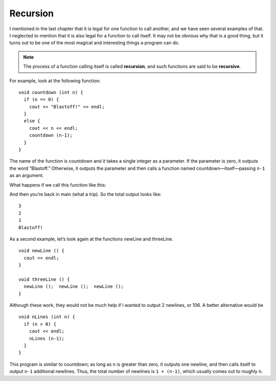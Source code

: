 Recursion
---------

I mentioned in the last chapter that it is legal for one function to
call another, and we have seen several examples of that. I neglected to
mention that it is also legal for a function to call itself. It may not
be obvious why that is a good thing, but it turns out to be one of the
most magical and interesting things a program can do.

.. note::
   The process of a function calling itself is called **recursion**, and
   such functions are said to be **recursive**.

For example, look at the following function:

::

    void countdown (int n) {
      if (n == 0) {
        cout << "Blastoff!" << endl;
      } 
      else {
        cout << n << endl;
        countdown (n-1);
      }
    }

The name of the function is countdown and it takes a single integer as a
parameter. If the parameter is zero, it outputs the word “Blastoff.”
Otherwise, it outputs the parameter and then calls a function named
countdown—itself—passing ``n-1`` as an argument.

What happens if we call this function like this:

.. activecode:: fourten
   :language: cpp
   :caption: Recursion

   #include <iostream>
   #include <cmath>
   using namespace std;


   void countdown (int n) {
       if (n == 0) {
           cout << "Blastoff!" << endl;
       } 
       else {
           cout << n << endl;
           countdown (n-1);
       }
   }

   int main () {
       countdown (3);
       return 0;
   }

  The execution of countdown begins with ``n=3``, and since n is not zero, it
  outputs the value 3, and then calls itself...

      The execution of countdown begins with ``n=2``, and since n is not zero,
      it outputs the value 2, and then calls itself...

          The execution of countdown begins with ``n=1``, and since n is not
          zero, it outputs the value 1, and then calls itself...

              The execution of countdown begins with ``n=0``, and since n is
              zero, it outputs the word “Blastoff!” and then returns.

          The countdown that got ``n=1`` returns.

      The countdown that got ``n=2`` returns.

  The countdown that got ``n=3`` returns.

And then you’re back in main (what a trip). So the total output looks
like:

::

    3
    2
    1
    Blastoff!

As a second example, let’s look again at the functions newLine and
threeLine.

::

    void newLine () {
      cout << endl;
    }

    void threeLine () {
      newLine ();  newLine ();  newLine ();
    }

Although these work, they would not be much help if I wanted to output 2
newlines, or 106. A better alternative would be

::

    void nLines (int n) {
      if (n > 0) {
        cout << endl;
        nLines (n-1);
      }
    }

This program is similar to countdown; as long as n is greater than zero,
it outputs one newline, and then calls itself to output ``n-1`` additional
newlines. Thus, the total number of newlines is ``1 + (n-1)``, which usually
comes out to roughly n.


.. activecode:: recursion_AC_2
   :language: cpp
   :caption: Guessing Game.

   You can have a little bit of fun with recursion.  Try this guessing game below!
   ~~~~
   #include <iostream>
   #include <cstdlib>
   #include <ctime>
   using namespace std;

   void guessTheNumber(int num) {
       cout << "Enter your guess!";
       int guess;
       cin >> guess;
       if (guess == num) {
           cout << "That's it!";
       }
       else if (guess > num) {
           cout << "Too high! ";
           guessTheNumber(num);
       }
       else {
           cout << "Too low! ";
           guessTheNumber(num);
       }
   }

   int main() {
       srand((unsigned) time(0));
       int randomNumber = (rand())%101;
       guessTheNumber(randomNumber);
   }


.. mchoice:: recursion_1
   :answer_a: !
   :answer_b: !!
   :answer_c: !!!
   :answer_d: !!!!
   :correct: c
   :feedback_a: The function keeps executing while n is greater than 0.
   :feedback_b: The function keeps executing while n is greater than 0.
   :feedback_c: Correct! First, the program enters the if statement within exclamationPoint because n is greater than 0. Then the function prints a "!" and calls itself again, but with n-1, which is 2. This repeats until n is 0, which is when the program exits the function.
   :feedback_d: The function keeps executing while n is greater than 0. Therefore, when n is 0, it will not print a "!"

   What will print?

   ::

       #include <iostream>
       using namespace std;

       void exclamationPoint(int n) {
         if (n > 0) {
           cout << "!";
           exclamationPoint (n-1);
         }
       }

       int main () {
         exclamationPoint(3);
       }


.. mchoice:: recursion_2
   :answer_a: !!
   :answer_b: !
   :answer_c: 0
   :answer_d: Nothing prints.
   :correct: d
   :feedback_a: If we start at zero, will the function ever call itself?
   :feedback_b: If we start at zero, will the function ever call itself?
   :feedback_c: The only output statement in this program prints a "!", therefore "0" would never print.
   :feedback_a: Correct! The program never enters the "if" statement within the function because n is never greater than 0.
   
   What will print?

   ::

       #include <iostream>
       using namespace std;

       void exclamationPoint(int n) {
         if (n > 0) {
           cout << "!";
           exclamationPoint (n-1);
         }
       }

       int main () {
         exclamationPoint(0);
       }


.. fillintheblank:: recursion_3

    A function that calls itself is said to be |blank|.

    - :[Rr][Ee][Cc][Uu][Rr][Ss][Ii][Vv][Ee]: And the process by which a function calls itself is called recursion.
      :.*: Try again!
